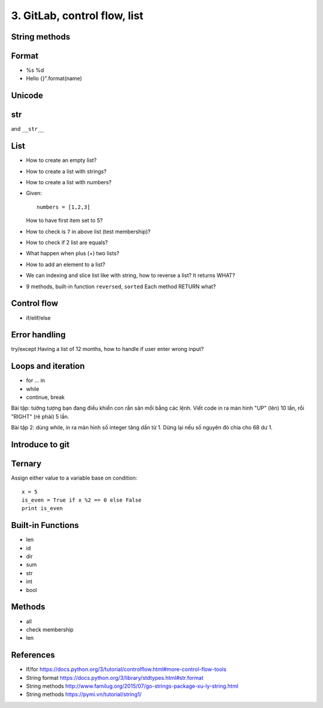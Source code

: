 3. GitLab, control flow, list
=============================

String methods
--------------

Format
------

- %s %d
- Hello {}".format(name)

Unicode
-------

str
---

and ``__str__``

List
----

- How to create an empty list?
- How to create a list with strings?
- How to create a list with numbers?
- Given::

    numbers = [1,2,3]

  How to have first item set to 5?
- How to check is ``7`` in above list (test membership)?
- How to check if 2 list are equals?
- What happen when plus (+) two lists?
- How to add an element to a list?
- We can indexing and slice list like with string, how
  to reverse a list? It returns WHAT?
- 9 methods, built-in function ``reversed``, ``sorted``
  Each method RETURN what?

Control flow
------------

- if/elif/else

Error handling
--------------

try/except
Having a list of 12 months, how to handle if user enter wrong input?

Loops and iteration
-------------------

- for ... in
- while
- continue, break

Bài tập: tưởng tượng bạn đang điều khiển con rắn săn mồi bằng các lệnh.
Viết code in ra màn hình "UP" (lên) 10 lần, rồi "RIGHT" (rẽ phải) 5 lần.

Bài tập 2: dùng while, in ra màn hình số integer tăng dần từ 1. Dừng lại nếu số
nguyên đó chia cho 68 dư 1.

Introduce to git
----------------

Ternary
-------

Assign either value to a variable base on condition::

  x = 5
  is_even = True if x %2 == 0 else False
  print is_even

Built-in Functions
------------------

- len
- id
- dir
- sum
- str
- int
- bool

Methods
-------

- all
- check membership
- len

References
----------

- If/for https://docs.python.org/3/tutorial/controlflow.html#more-control-flow-tools
- String format https://docs.python.org/3/library/stdtypes.html#str.format
- String methods http://www.familug.org/2015/07/go-strings-package-xu-ly-string.html
- String methods https://pymi.vn/tutorial/string1/
